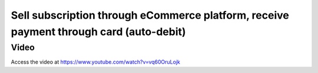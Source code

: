 .. _autoinvoiceandreconciliation:

.. index::
   single: Create Automatic Invoice (Web Order)
   single: Automation Payment and Reconciliation (Web Order)

=======================================================================================
Sell subscription through eCommerce platform, receive payment through card (auto-debit)
=======================================================================================

Video
-----
Access the video at https://www.youtube.com/watch?v=vq60OruLojk

.. raw:: html

   <div style="position: relative; padding-bottom: 56.25%; height: 0; overflow: hidden; max-width: 100%; height: auto;">
       <iframe src="https://www.youtube.com/embed/vq60OruLojk" frameborder="0" allowfullscreen style="position: absolute; top: 0; left: 0; width: 700px; height: 385px;"></iframe>
   </div>
